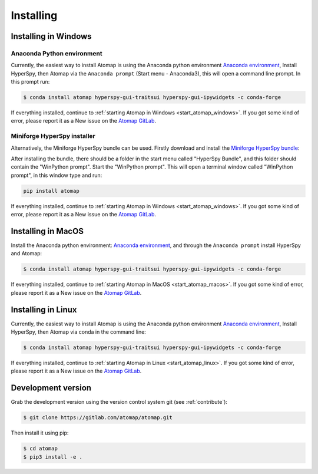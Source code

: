 .. _install:

==========
Installing
==========

.. _install_windows:

Installing in Windows
---------------------

Anaconda Python environment
***************************

Currently, the easiest way to install Atomap is using the Anaconda python environment `Anaconda environment <https://www.anaconda.com/download>`_,
Install HyperSpy, then Atomap via the ``Anaconda prompt`` (Start menu - Anaconda3), this will open a command line prompt.
In this prompt run:

.. code-block:: bash

    $ conda install atomap hyperspy-gui-traitsui hyperspy-gui-ipywidgets -c conda-forge

If everything installed, continue to :ref:`starting Atomap in Windows <start_atomap_windows>`.
If you got some kind of error, please report it as a New issue on the `Atomap GitLab <https://gitlab.com/atomap/atomap/issues>`_.


Miniforge HyperSpy installer
****************************

Alternatively, the Miniforge HyperSpy bundle can be used.
Firstly download and install the `Miniforge HyperSpy bundle <https://github.com/hyperspy/hyperspy-bundle/releases>`_:

After installing the bundle, there should be a folder in the start menu called "HyperSpy Bundle", and this
folder should contain the "WinPython prompt". Start the "WinPython prompt". This will open a terminal window called
"WinPython prompt", in this window type and run:

.. code-block:: bash

    pip install atomap

If everything installed, continue to :ref:`starting Atomap in Windows <start_atomap_windows>`.
If you got some kind of error, please report it as a New issue on the `Atomap GitLab <https://gitlab.com/atomap/atomap/issues>`_.


Installing in MacOS
-------------------

Install the Anaconda python environment: `Anaconda environment <https://www.anaconda.com/download>`_, and through the ``Anaconda prompt`` install HyperSpy and Atomap:

.. code-block:: bash

    $ conda install atomap hyperspy-gui-traitsui hyperspy-gui-ipywidgets -c conda-forge

If everything installed, continue to :ref:`starting Atomap in MacOS <start_atomap_macos>`.
If you got some kind of error, please report it as a New issue on the `Atomap GitLab <https://gitlab.com/atomap/atomap/issues>`_.


Installing in Linux
-------------------

Currently, the easiest way to install Atomap is using the Anaconda python environment `Anaconda environment <https://www.anaconda.com/download>`_,
Install HyperSpy, then Atomap via conda in the command line:

.. code-block:: bash

    $ conda install atomap hyperspy-gui-traitsui hyperspy-gui-ipywidgets -c conda-forge

If everything installed, continue to :ref:`starting Atomap in Linux <start_atomap_linux>`.
If you got some kind of error, please report it as a New issue on the `Atomap GitLab <https://gitlab.com/atomap/atomap/issues>`_.


Development version
-------------------

Grab the development version using the version control system git (see :ref:`contribute`):

.. code-block:: bash

    $ git clone https://gitlab.com/atomap/atomap.git

Then install it using pip:

.. code-block:: bash

    $ cd atomap
    $ pip3 install -e .
